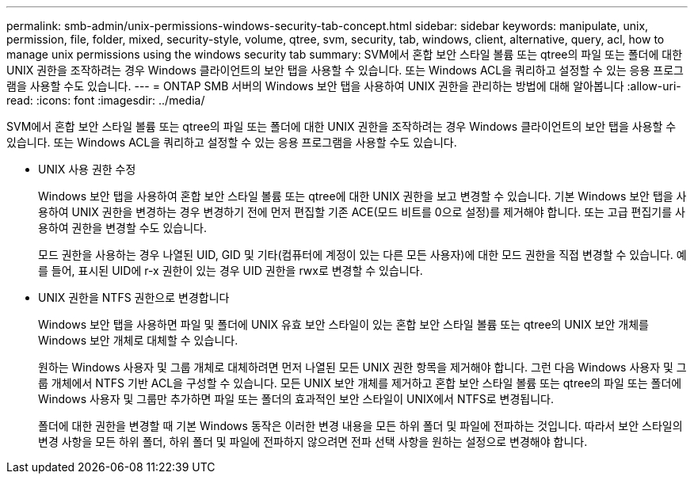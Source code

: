 ---
permalink: smb-admin/unix-permissions-windows-security-tab-concept.html 
sidebar: sidebar 
keywords: manipulate, unix, permission, file, folder, mixed, security-style, volume, qtree, svm, security, tab, windows, client, alternative, query, acl, how to manage unix permissions using the windows security tab 
summary: SVM에서 혼합 보안 스타일 볼륨 또는 qtree의 파일 또는 폴더에 대한 UNIX 권한을 조작하려는 경우 Windows 클라이언트의 보안 탭을 사용할 수 있습니다. 또는 Windows ACL을 쿼리하고 설정할 수 있는 응용 프로그램을 사용할 수도 있습니다. 
---
= ONTAP SMB 서버의 Windows 보안 탭을 사용하여 UNIX 권한을 관리하는 방법에 대해 알아봅니다
:allow-uri-read: 
:icons: font
:imagesdir: ../media/


[role="lead"]
SVM에서 혼합 보안 스타일 볼륨 또는 qtree의 파일 또는 폴더에 대한 UNIX 권한을 조작하려는 경우 Windows 클라이언트의 보안 탭을 사용할 수 있습니다. 또는 Windows ACL을 쿼리하고 설정할 수 있는 응용 프로그램을 사용할 수도 있습니다.

* UNIX 사용 권한 수정
+
Windows 보안 탭을 사용하여 혼합 보안 스타일 볼륨 또는 qtree에 대한 UNIX 권한을 보고 변경할 수 있습니다. 기본 Windows 보안 탭을 사용하여 UNIX 권한을 변경하는 경우 변경하기 전에 먼저 편집할 기존 ACE(모드 비트를 0으로 설정)를 제거해야 합니다. 또는 고급 편집기를 사용하여 권한을 변경할 수도 있습니다.

+
모드 권한을 사용하는 경우 나열된 UID, GID 및 기타(컴퓨터에 계정이 있는 다른 모든 사용자)에 대한 모드 권한을 직접 변경할 수 있습니다. 예를 들어, 표시된 UID에 r-x 권한이 있는 경우 UID 권한을 rwx로 변경할 수 있습니다.

* UNIX 권한을 NTFS 권한으로 변경합니다
+
Windows 보안 탭을 사용하면 파일 및 폴더에 UNIX 유효 보안 스타일이 있는 혼합 보안 스타일 볼륨 또는 qtree의 UNIX 보안 개체를 Windows 보안 개체로 대체할 수 있습니다.

+
원하는 Windows 사용자 및 그룹 개체로 대체하려면 먼저 나열된 모든 UNIX 권한 항목을 제거해야 합니다. 그런 다음 Windows 사용자 및 그룹 개체에서 NTFS 기반 ACL을 구성할 수 있습니다. 모든 UNIX 보안 개체를 제거하고 혼합 보안 스타일 볼륨 또는 qtree의 파일 또는 폴더에 Windows 사용자 및 그룹만 추가하면 파일 또는 폴더의 효과적인 보안 스타일이 UNIX에서 NTFS로 변경됩니다.

+
폴더에 대한 권한을 변경할 때 기본 Windows 동작은 이러한 변경 내용을 모든 하위 폴더 및 파일에 전파하는 것입니다. 따라서 보안 스타일의 변경 사항을 모든 하위 폴더, 하위 폴더 및 파일에 전파하지 않으려면 전파 선택 사항을 원하는 설정으로 변경해야 합니다.


